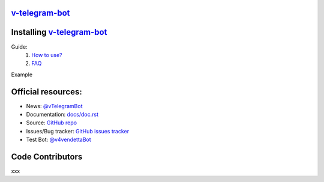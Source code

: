=============================================
`v-telegram-bot <https://t.me/vTeIegramBot>`_
=============================================

.. image:: ./assets/img/background.jpg
	:align: center
	:width: 850
	:height: 250
	:alt: V for Vendetta

.. image:: https://img.shields.io/badge/-Telegram-111314?style=for-the-badge&logo=telegram&logoColor=28A9E0
	:align: center
	:alt: Telegram
	:target: https://t.me/vTeIegramBot

============================================================
Installing `v-telegram-bot <https://git-scm.com/downloads>`_
============================================================

.. code:: shell
	$ git clone https://github.com/vTelegramBot/v-telegram-bot.git ~/.vmodules/vTelegramBot/v_telegram_bot

..
	Comming soon...

	You can install or upgrade v-telegram-bot with:
	$ vpm install v-telegram-bot --upgrade

	Or you can install from source with:
	$ git clone https://github.com/vTelegramBot/v-telegram-bot.git
	$ cd v-telegram-bot
	$ v setup.v install

	And:
	import telegram { ... }


Guide:
	1. `How to use? <https://github.com/vTelegramBot/v-telegram-bot/wiki/How-to-use>`_
	2. `FAQ <https://github.com/vTelegramBot/v-telegram-bot/wiki/FAQ>`_

Example

.. code:: v
	module main
	import vTelegramBot.v_telegram_bot { Bot }

	bot := Bot('TOKEN')

	fn main(message: Message) {
		bot.send_message(message.chat.id, 'Hello, vTelegramBot!')
	}

===================
Official resources:
===================

- News: `@vTelegramBot <https://t.me/vTeIegramBot>`_
- Documentation: `docs/doc.rst <https://github.com/vTelegramBot/v-telegram-bot/tree/master/docs/doc.rst>`_
- Source: `GitHub repo <https://github.com/vTelegramBot/v-telegram-bot>`_
- Issues/Bug tracker: `GitHub issues tracker <https://github.com/vTelegramBot/v-telegram-bot/issues>`_
- Test Bot: `@v4vendettaBot <https://t.me/v4vendettaBot>`_

=================
Code Contributors
=================

xxx
